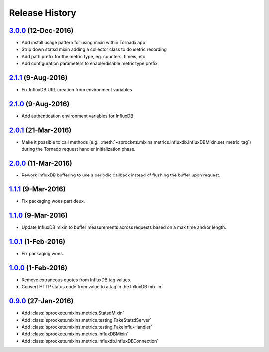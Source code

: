 .. :changelog:

Release History
===============

`3.0.0`_ (12-Dec-2016)
----------------------
- Add install usage pattern for using mixin within Tornado app
- Strip down statsd mixin adding a collector class to do metric recording
- Add path prefix for the metric type, eg. counters, timers, etc
- Add configuration parameters to enable/disable metric type prefix

`2.1.1`_ (9-Aug-2016)
---------------------
- Fix InfluxDB URL creation from environment variables

`2.1.0`_ (9-Aug-2016)
---------------------
- Add authentication environment variables for InfluxDB

`2.0.1`_ (21-Mar-2016)
----------------------
- Make it possible to call methods (e.g.,
  :meth:`~sprockets.mixins.metrics.influxdb.InfluxDBMixin.set_metric_tag`)
  during the Tornado request handler initialization phase.

`2.0.0`_ (11-Mar-2016)
----------------------
- Rework InfluxDB buffering to use a periodic callback instead of flushing
  the buffer upon request.

`1.1.1`_ (9-Mar-2016)
---------------------
- Fix packaging woes part deux.

`1.1.0`_ (9-Mar-2016)
---------------------
- Update InfluxDB mixin to buffer measurements across requests based on a
  max time and/or length.

`1.0.1`_ (1-Feb-2016)
---------------------
- Fix packaging woes.

`1.0.0`_ (1-Feb-2016)
---------------------
- Remove extraneous quotes from InfluxDB tag values.
- Convert HTTP status code from value to a tag in the InfluxDB mix-in.

`0.9.0`_ (27-Jan-2016)
----------------------
- Add :class:`sprockets.mixins.metrics.StatsdMixin`
- Add :class:`sprockets.mixins.metrics.testing.FakeStatsdServer`
- Add :class:`sprockets.mixins.metrics.testing.FakeInfluxHandler`
- Add :class:`sprockets.mixins.metrics.InfluxDBMixin`
- Add :class:`sprockets.mixins.metrics.influxdb.InfluxDBConnection`

.. _Next Release: https://github.com/sprockets/sprockets.mixins.metrics/compare/3.0.0...master
.. _3.0.0: https://github.com/sprockets/sprockets.mixins.metrics/compare/2.1.1...3.0.0
.. _2.1.1: https://github.com/sprockets/sprockets.mixins.metrics/compare/2.1.0...2.1.1
.. _2.1.0: https://github.com/sprockets/sprockets.mixins.metrics/compare/2.0.1...2.1.0
.. _2.0.1: https://github.com/sprockets/sprockets.mixins.metrics/compare/2.0.0...2.0.1
.. _2.0.0: https://github.com/sprockets/sprockets.mixins.metrics/compare/1.1.1...2.0.0
.. _1.1.1: https://github.com/sprockets/sprockets.mixins.metrics/compare/1.1.0...1.1.1
.. _1.1.0: https://github.com/sprockets/sprockets.mixins.metrics/compare/1.0.1...1.1.0
.. _1.0.1: https://github.com/sprockets/sprockets.mixins.metrics/compare/1.0.0...1.0.1
.. _1.0.0: https://github.com/sprockets/sprockets.mixins.metrics/compare/0.9.0...1.0.0
.. _0.9.0: https://github.com/sprockets/sprockets.mixins.metrics/compare/0.0.0...0.9.0
